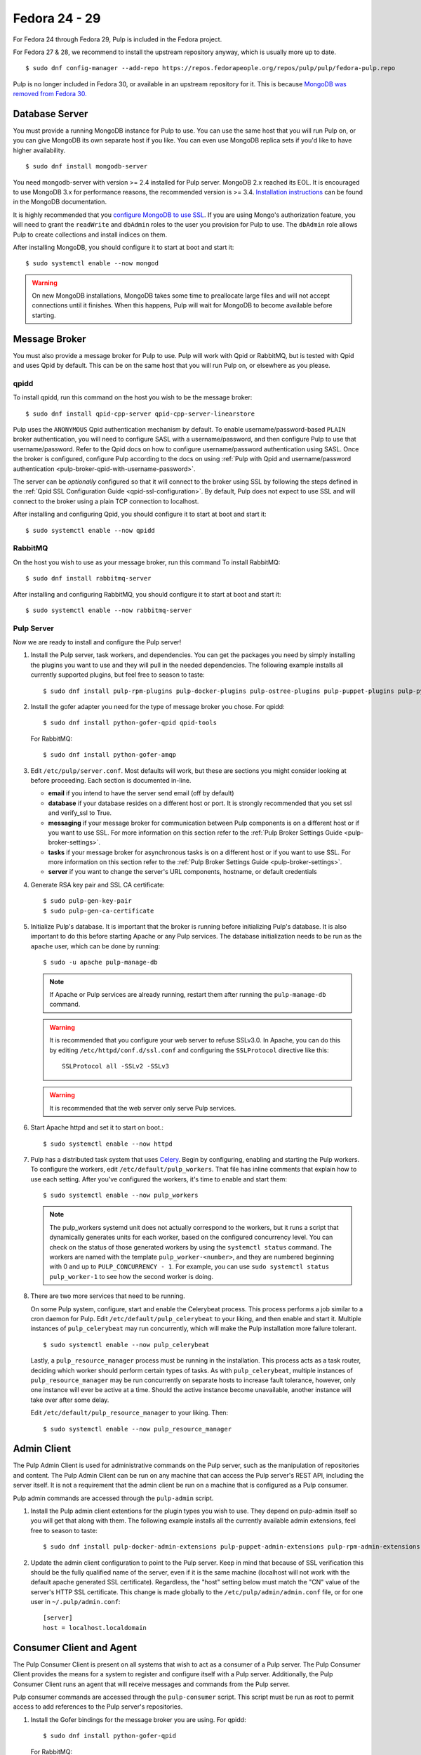 Fedora 24 - 29
==============

For Fedora 24 through Fedora 29, Pulp is included in the Fedora project.

For Fedora 27 & 28, we recommend to install the upstream repository anyway,
which is usually more up to date.

::

 $ sudo dnf config-manager --add-repo https://repos.fedorapeople.org/repos/pulp/pulp/fedora-pulp.repo

Pulp is no longer included in Fedora 30, or available in an upstream repository for it.
This is because
`MongoDB was removed from Fedora 30. <https://fedoraproject.org/wiki/Changes/MongoDB_Removal>`_

Database Server
---------------

You must provide a running MongoDB instance for Pulp to use. You can use the same host that you
will run Pulp on, or you can give MongoDB its own separate host if you like. You can even use
MongoDB replica sets if you'd like to have higher availability.

::

   $ sudo dnf install mongodb-server

You need mongodb-server with version >= 2.4 installed for Pulp server. MongoDB 2.x reached its EOL.
It is encouraged to use MongoDB 3.x for performance reasons, the recommended version is >= 3.4.
`Installation instructions <https://docs.mongodb.com/v3.6/administration/install-on-linux/>`_
can be found in the MongoDB documentation.

It is highly recommended that you `configure MongoDB to use SSL`_. If you are using
Mongo's authorization feature, you  will need to grant the ``readWrite`` and ``dbAdmin`` roles
to the user you provision for Pulp to use. The ``dbAdmin`` role allows Pulp to create collections
and install indices on them.

After installing MongoDB, you should configure it to start at boot and start it::

 $ sudo systemctl enable --now mongod

.. warning::
   On new MongoDB installations, MongoDB takes some time to preallocate large files and will not
   accept connections until it finishes. When this happens, Pulp will wait for MongoDB to
   become available before starting.

.. _configure MongoDB to use SSL: http://docs.mongodb.org/v2.4/tutorial/configure-ssl/#configure-mongod-and-mongos-for-ssl


Message Broker
--------------

You must also provide a message broker for Pulp to use. Pulp will work with Qpid or RabbitMQ, but
is tested with Qpid and uses Qpid by default. This can be on the same host that you will
run Pulp on, or elsewhere as you please.


qpidd
^^^^^

To install qpidd, run this command on the host you wish to be the message broker:

::

   $ sudo dnf install qpid-cpp-server qpid-cpp-server-linearstore

Pulp uses the ``ANONYMOUS`` Qpid authentication mechanism by default. To
enable username/password-based ``PLAIN`` broker authentication, you will need
to configure SASL with a username/password, and then configure Pulp to use that
username/password. Refer to the Qpid docs on how to configure username/password
authentication using SASL. Once the broker is configured, configure Pulp according
to the docs on using
:ref:`Pulp with Qpid and username/password authentication <pulp-broker-qpid-with-username-password>`.

The server can be *optionally* configured so that it will connect to the broker using SSL by
following the steps defined in the :ref:`Qpid SSL Configuration Guide <qpid-ssl-configuration>`.
By default, Pulp does not expect to use SSL and will connect to the broker using a plain TCP
connection to localhost.

After installing and configuring Qpid, you should configure it to start at boot and start it:

::

   $ sudo systemctl enable --now qpidd


RabbitMQ
^^^^^^^^

On the host you wish to use as your message broker, run this command To install RabbitMQ::

   $ sudo dnf install rabbitmq-server

After installing and configuring RabbitMQ, you should configure it to start at boot and start it::

   $ sudo systemctl enable --now rabbitmq-server


Pulp Server
^^^^^^^^^^^

Now we are ready to install and configure the Pulp server!

#. Install the Pulp server, task workers, and dependencies. You can get the packages you need by
   simply installing the plugins you want to use and they will pull in the needed dependencies. The
   following example installs all currently supported plugins, but feel free to season to taste:

   ::

      $ sudo dnf install pulp-rpm-plugins pulp-docker-plugins pulp-ostree-plugins pulp-puppet-plugins pulp-python-plugins

#. Install the gofer adapter you need for the type of message broker you chose. For qpidd::

      $ sudo dnf install python-gofer-qpid qpid-tools

   For RabbitMQ::

      $ sudo dnf install python-gofer-amqp

#. Edit ``/etc/pulp/server.conf``. Most defaults will work, but these are sections you might
   consider looking at before proceeding. Each section is documented in-line.

   * **email** if you intend to have the server send email (off by default)
   * **database** if your database resides on a different host or port. It is strongly recommended
     that you set ssl and verify_ssl to True.
   * **messaging** if your message broker for communication between Pulp components is on a
     different host or if you want to use SSL. For more information on this section refer to the
     :ref:`Pulp Broker Settings Guide <pulp-broker-settings>`.
   * **tasks** if your message broker for asynchronous tasks is on a different host or if you want
     to use SSL. For more information on this section refer to the
     :ref:`Pulp Broker Settings Guide <pulp-broker-settings>`.
   * **server** if you want to change the server's URL components, hostname, or default credentials

#. Generate RSA key pair and SSL CA certificate::

   $ sudo pulp-gen-key-pair
   $ sudo pulp-gen-ca-certificate

#. Initialize Pulp's database. It is important that the broker is running before initializing
   Pulp's database. It is also important to do this before starting Apache or any Pulp services.
   The database initialization needs to be run as the ``apache`` user, which can be done by
   running:

   ::

      $ sudo -u apache pulp-manage-db

   .. note::
      If Apache or Pulp services are already running, restart them after running the
      ``pulp-manage-db`` command.

   .. warning::
      It is recommended that you configure your web server to refuse SSLv3.0. In Apache, you can do
      this by editing ``/etc/httpd/conf.d/ssl.conf`` and configuring the ``SSLProtocol`` directive
      like this::

         SSLProtocol all -SSLv2 -SSLv3

   .. warning::
      It is recommended that the web server only serve Pulp services.

#. Start Apache httpd and set it to start on boot.::

    $ sudo systemctl enable --now httpd

#. Pulp has a distributed task system that uses `Celery <http://www.celeryproject.org/>`_.
   Begin by configuring, enabling and starting the Pulp workers. To configure the workers, edit
   ``/etc/default/pulp_workers``. That file has inline comments that explain how to use each
   setting. After you've configured the workers, it's time to enable and start them::

      $ sudo systemctl enable --now pulp_workers

   .. note::

      The pulp_workers systemd unit does not actually correspond to the workers, but it runs a
      script that dynamically generates units for each worker, based on the configured concurrency
      level. You can check on the status of those generated workers by using the
      ``systemctl status`` command. The workers are named with the template
      ``pulp_worker-<number>``, and they are numbered beginning with 0 and up to
      ``PULP_CONCURRENCY - 1``. For example, you can use ``sudo systemctl status pulp_worker-1`` to
      see how the second worker is doing.

#. There are two more services that need to be running.

   On some Pulp system, configure, start and enable the Celerybeat process. This process performs a
   job similar to a cron daemon for Pulp. Edit ``/etc/default/pulp_celerybeat`` to your liking, and
   then enable and start it. Multiple instances of ``pulp_celerybeat`` may run concurrently, which
   will make the Pulp installation more failure tolerant.

   ::

      $ sudo systemctl enable --now pulp_celerybeat

   Lastly, a ``pulp_resource_manager`` process must be running in the installation. This process
   acts as a task router, deciding which worker should perform certain types of tasks. As with
   ``pulp_celerybeat``, multiple instances of ``pulp_resource_manager`` may be run concurrently on
   separate hosts to increase fault tolerance, however, only one instance will ever be active at a
   time. Should the active instance become unavailable, another instance will take over after some
   delay.

   Edit ``/etc/default/pulp_resource_manager`` to your liking. Then::

      $ sudo systemctl enable --now pulp_resource_manager


Admin Client
------------

The Pulp Admin Client is used for administrative commands on the Pulp server,
such as the manipulation of repositories and content. The Pulp Admin Client can
be run on any machine that can access the Pulp server's REST API, including the
server itself. It is not a requirement that the admin client be run on a machine
that is configured as a Pulp consumer.

Pulp admin commands are accessed through the ``pulp-admin`` script.


#. Install the Pulp admin client extentions for the plugin types you wish to use. They depend on
   pulp-admin itself so you will get that along with them. The following example installs all the
   currently available admin extensions, feel free to season to taste:

   ::

      $ sudo dnf install pulp-docker-admin-extensions pulp-puppet-admin-extensions pulp-rpm-admin-extensions pulp-ostree-admin-extensions pulp-python-admin-extensions

#. Update the admin client configuration to point to the Pulp server. Keep in mind
   that because of SSL verification this should be the fully qualified name of the server,
   even if it is the same machine (localhost will not work with the default apache
   generated SSL certificate). Regardless, the "host" setting below must match the
   "CN" value of the server's HTTP SSL certificate.
   This change is made globally to the ``/etc/pulp/admin/admin.conf`` file, or
   for one user in ``~/.pulp/admin.conf``:

   ::

      [server]
      host = localhost.localdomain


Consumer Client and Agent
-------------------------

The Pulp Consumer Client is present on all systems that wish to act as a consumer
of a Pulp server. The Pulp Consumer Client provides the means for a system to
register and configure itself with a Pulp server. Additionally, the Pulp Consumer
Client runs an agent that will receive messages and commands from the Pulp server.

Pulp consumer commands are accessed through the ``pulp-consumer`` script. This
script must be run as root to permit access to add references to the Pulp server's
repositories.

#. Install the Gofer bindings for the message broker you are using. For qpidd::

      $ sudo dnf install python-gofer-qpid

   For RabbitMQ::

      $ sudo dnf install python-gofer-amqp

#. Install the consumer client extensions you wish to use. At the time of this writing, only the RPM
   and Puppet plugins support the Pulp Agent.

   ::

      $ sudo dnf install pulp-puppet-consumer-extensions pulp-rpm-consumer-extensions


#. Update the consumer client configuration to point to the Pulp server. Keep in mind
   that because of the SSL verification this should be the fully qualified name of the server,
   even if it is the same machine (localhost will not work with the default Apache
   generated SSL certificate). Regardless, the "host" setting below must match the
   "CN" value of the server's HTTP SSL certificate.
   This change is made to the ``/etc/pulp/consumer/consumer.conf`` file:

   ::

      [server]
      host = localhost.localdomain

#. The agent may be configured so that it will connect to the Qpid broker using SSL by
   following the steps defined in the :ref:`Qpid SSL Configuration Guide <qpid-ssl-configuration>`.
   By default, the agent will connect using a plain TCP connection.

#. Set the agent to start at boot::

      $ sudo systemctl enable --now goferd


Extra Configuration
-------------------

You are now ready to proceed to :doc:`extra_configuration`.
